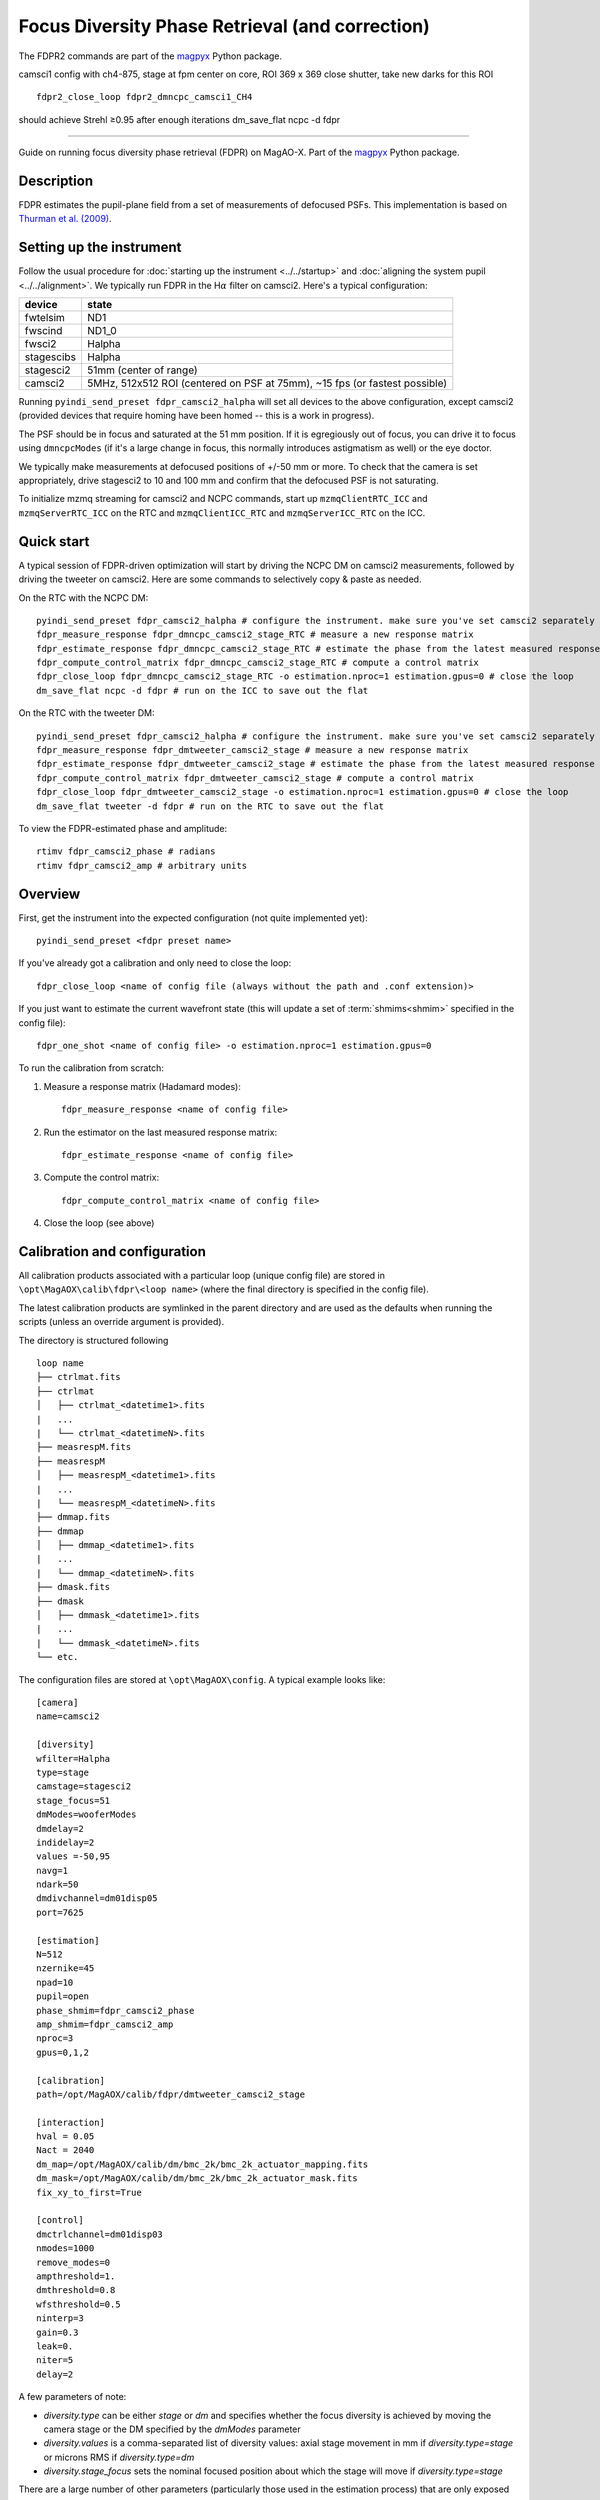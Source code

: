 Focus Diversity Phase Retrieval (and correction)
==================================================

The FDPR2 commands are part of the `magpyx <https://github.com/magao-x/magpyx>`_ Python package. 

camsci1 config with ch4-875, stage at fpm
center on core, ROI 369 x 369
close shutter, take new darks for this ROI

::

    fdpr2_close_loop fdpr2_dmncpc_camsci1_CH4

should achieve Strehl ≥0.95 after enough iterations
dm_save_flat ncpc -d fdpr




-----------------------

Guide on running focus diversity phase retrieval (FDPR) on MagAO-X. Part of the `magpyx <https://github.com/magao-x/magpyx>`_ Python package.

Description
------------

FDPR estimates the pupil-plane field from a set of measurements of defocused PSFs. This implementation is based on `Thurman et al. (2009) <https://doi.org/10.1364/JOSAA.26.000700>`_.

Setting up the instrument
--------------------------

Follow the usual procedure for :doc:`starting up the instrument <../../startup>` and :doc:`aligning the system pupil <../../alignment>`. We typically run
FDPR in the H\ :math:`\alpha` filter on camsci2. Here's a typical configuration:

==========  ===== 
device      state
==========  =====
fwtelsim    ND1
fwscind     ND1_0
fwsci2      Halpha
stagescibs  Halpha
stagesci2   51mm (center of range)
camsci2     5MHz, 512x512 ROI (centered on PSF at 75mm), ~15 fps (or fastest possible)
==========  =====

Running ``pyindi_send_preset fdpr_camsci2_halpha`` will set all devices to the above configuration, except camsci2 (provided devices that require homing have been homed -- this is a work in progress).

The PSF should be in focus and saturated at the 51 mm position. If it is egregiously out of focus, you can drive it to focus using ``dmncpcModes`` (if it's a large change in focus, this normally introduces astigmatism as well) or the eye doctor.

We typically make measurements at defocused positions of +/-50 mm or more. To check that the camera is set appropriately, drive stagesci2 to 10 and 100 mm and confirm that the defocused PSF is not saturating.

To initialize mzmq streaming for camsci2 and NCPC commands, start up ``mzmqClientRTC_ICC`` and ``mzmqServerRTC_ICC`` on the RTC and ``mzmqClientICC_RTC`` and ``mzmqServerICC_RTC`` on the ICC.

Quick start
-------------------

A typical session of FDPR-driven optimization will start by driving the NCPC DM on camsci2 measurements, followed by driving the tweeter on camsci2. Here are some commands to selectively copy & paste as needed.

On the RTC with the NCPC DM::

    pyindi_send_preset fdpr_camsci2_halpha # configure the instrument. make sure you've set camsci2 separately
    fdpr_measure_response fdpr_dmncpc_camsci2_stage_RTC # measure a new response matrix
    fdpr_estimate_response fdpr_dmncpc_camsci2_stage_RTC # estimate the phase from the latest measured response matrix (this will take a few minutes)
    fdpr_compute_control_matrix fdpr_dmncpc_camsci2_stage_RTC # compute a control matrix
    fdpr_close_loop fdpr_dmncpc_camsci2_stage_RTC -o estimation.nproc=1 estimation.gpus=0 # close the loop
    dm_save_flat ncpc -d fdpr # run on the ICC to save out the flat

On the RTC with the tweeter DM::

    pyindi_send_preset fdpr_camsci2_halpha # configure the instrument. make sure you've set camsci2 separately
    fdpr_measure_response fdpr_dmtweeter_camsci2_stage # measure a new response matrix
    fdpr_estimate_response fdpr_dmtweeter_camsci2_stage # estimate the phase from the latest measured response matrix (this will take several hours)
    fdpr_compute_control_matrix fdpr_dmtweeter_camsci2_stage # compute a control matrix
    fdpr_close_loop fdpr_dmtweeter_camsci2_stage -o estimation.nproc=1 estimation.gpus=0 # close the loop
    dm_save_flat tweeter -d fdpr # run on the RTC to save out the flat

To view the FDPR-estimated phase and amplitude::

    rtimv fdpr_camsci2_phase # radians
    rtimv fdpr_camsci2_amp # arbitrary units

Overview
-------------------------------------------------------

First, get the instrument into the expected configuration (not quite implemented yet)::

    pyindi_send_preset <fdpr preset name>

If you've already got a calibration and only need to close the loop::

    fdpr_close_loop <name of config file (always without the path and .conf extension)>

If you just want to estimate the current wavefront state (this will update a set of :term:`shmims<shmim>` specified in the config file)::

    fdpr_one_shot <name of config file> -o estimation.nproc=1 estimation.gpus=0

To run the calibration from scratch:

1. Measure a response matrix (Hadamard modes)::

    fdpr_measure_response <name of config file>

2. Run the estimator on the last measured response matrix::

    fdpr_estimate_response <name of config file>

3. Compute the control matrix::

    fdpr_compute_control_matrix <name of config file>

4. Close the loop (see above)

Calibration and configuration
--------------------------------

All calibration products associated with a particular loop (unique config file) are stored in ``\opt\MagAOX\calib\fdpr\<loop name>`` (where the final directory is specified in the config file).

The latest calibration products are symlinked in the parent directory and are used as the defaults when running the scripts (unless an override argument is provided).

The directory is structured following

::

    loop name
    ├── ctrlmat.fits
    ├── ctrlmat
    │   ├── ctrlmat_<datetime1>.fits
    |   ...
    |   └── ctrlmat_<datetimeN>.fits
    ├── measrespM.fits
    ├── measrespM          
    │   ├── measrespM_<datetime1>.fits
    |   ...
    |   └── measrespM_<datetimeN>.fits
    ├── dmmap.fits
    ├── dmmap          
    │   ├── dmmap_<datetime1>.fits
    |   ...
    |   └── dmmap_<datetimeN>.fits
    ├── dmask.fits
    ├── dmask
    │   ├── dmmask_<datetime1>.fits
    |   ...
    |   └── dmmask_<datetimeN>.fits
    └── etc. 

The configuration files are stored at ``\opt\MagAOX\config``. A typical example looks like::

    [camera]
    name=camsci2

    [diversity]
    wfilter=Halpha
    type=stage
    camstage=stagesci2
    stage_focus=51
    dmModes=wooferModes
    dmdelay=2
    indidelay=2
    values =-50,95
    navg=1
    ndark=50
    dmdivchannel=dm01disp05
    port=7625

    [estimation]
    N=512
    nzernike=45
    npad=10
    pupil=open
    phase_shmim=fdpr_camsci2_phase
    amp_shmim=fdpr_camsci2_amp
    nproc=3
    gpus=0,1,2

    [calibration]
    path=/opt/MagAOX/calib/fdpr/dmtweeter_camsci2_stage

    [interaction]
    hval = 0.05
    Nact = 2040
    dm_map=/opt/MagAOX/calib/dm/bmc_2k/bmc_2k_actuator_mapping.fits
    dm_mask=/opt/MagAOX/calib/dm/bmc_2k/bmc_2k_actuator_mask.fits
    fix_xy_to_first=True

    [control]
    dmctrlchannel=dm01disp03
    nmodes=1000
    remove_modes=0
    ampthreshold=1.
    dmthreshold=0.8
    wfsthreshold=0.5
    ninterp=3
    gain=0.3
    leak=0.
    niter=5
    delay=2

A few parameters of note:

* `diversity.type` can be either `stage` or `dm` and specifies whether the focus diversity is achieved by moving the camera stage or the DM specified by the `dmModes` parameter
* `diversity.values` is a comma-separated list of diversity values: axial stage movement in mm if `diversity.type=stage` or microns RMS if `diversity.type=dm`
* `diversity.stage_focus` sets the nominal focused position about which the stage will move if `diversity.type=stage`

There are a large number of other parameters (particularly those used in the estimation process) that are only exposed through interactive usage in a python session.

Command line usage
-------------------

When calling FDPR from the command line, the configuration parameters can be overriden with the following syntax::

    <fdpr_console_script> <conf file> -o section1.parameter1=value1 section2.parameter2=value2

For example, to run a closed loop with a different number of modes and a different gain::

    fdpr_close_loop <conf file> -c -o control.nmodes=1000 control.gain=0.6

(the `-c` flag above forces the control matrix to be recomputed with the new parameters.)

The `-o` flag is valid for any FDPR script. Individual scripts have unique flags that you can find by calling the help on a given function (`-h`).

Interactive usage
------------------

More advanced/configurable usage can be done interactively. An example Jupyter notebook is linked to here (or will be in the future).

